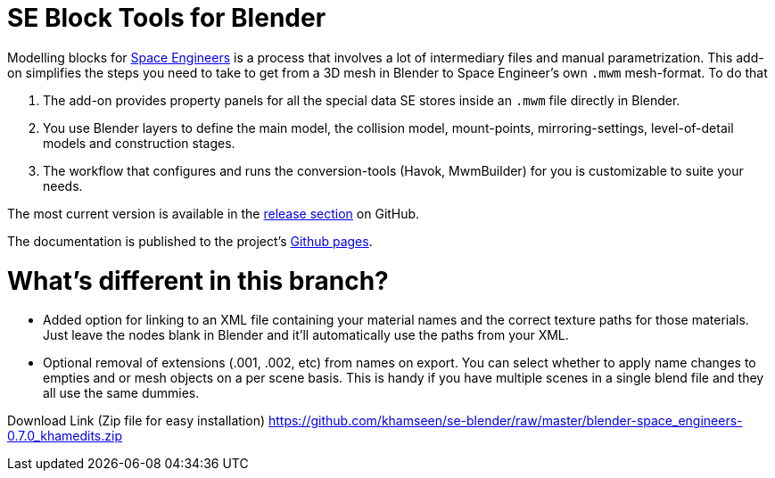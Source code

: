 = SE Block Tools for Blender

Modelling blocks for http://www.spaceengineersgame.com/[Space Engineers] is a process that 
involves a lot of intermediary files and manual parametrization. 
This add-on simplifies the steps you need to take to get from a 3D mesh in Blender to 
Space Engineer's own `.mwm` mesh-format. To do that

. The add-on provides property panels for all the special data SE stores inside an `.mwm` file directly in Blender.
. You use Blender layers to define the main model, the collision model, mount-points, mirroring-settings,
  level-of-detail models and construction stages.
. The workflow that configures and runs the conversion-tools (Havok, MwmBuilder) for you is customizable
  to suite your needs.

The most current version is available in the
https://github.com/harag-on-steam/se-blender/releases/latest[release section] on GitHub.

The documentation is published to the project's http://harag-on-steam.github.io/se-blender/[Github pages].

= What's different in this branch?

* Added option for linking to an XML file containing your material names and the correct texture paths for those materials. Just leave the nodes blank in Blender and it'll automatically use the paths from your XML. 
* Optional removal of extensions (.001, .002, etc) from names on export. You can select whether to apply name changes to empties and or mesh objects on a per scene basis. This is handy if you have multiple scenes in a single blend file and they all use the same dummies.

Download Link (Zip file for easy installation)
https://github.com/khamseen/se-blender/raw/master/blender-space_engineers-0.7.0_khamedits.zip
